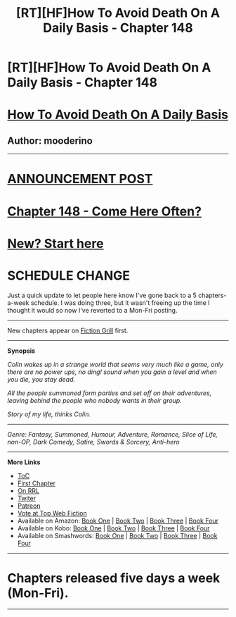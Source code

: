 #+TITLE: [RT][HF]How To Avoid Death On A Daily Basis - Chapter 148

* [RT][HF]How To Avoid Death On A Daily Basis - Chapter 148
:PROPERTIES:
:Author: mooderino
:Score: 6
:DateUnix: 1476206513.0
:DateShort: 2016-Oct-11
:END:
* [[#intensifies][How To Avoid Death On A Daily Basis]]
  :PROPERTIES:
  :CUSTOM_ID: how-to-avoid-death-on-a-daily-basis
  :END:
** Author: mooderino
   :PROPERTIES:
   :CUSTOM_ID: author-mooderino
   :END:
 

--------------

* [[http://www.fictiongrill.com/2016/10/how-to-avoid-death-on-a-daily-basis-chapter-148-is-up/][ANNOUNCEMENT POST]]
  :PROPERTIES:
  :CUSTOM_ID: announcement-post
  :END:
* [[http://www.fictiongrill.com/how-to-avoid-death-on-a-daily-basis/htaddb-chapter-148/][Chapter 148 - Come Here Often?]]
  :PROPERTIES:
  :CUSTOM_ID: chapter-148---come-here-often
  :END:
 

* [[http://www.fictiongrill.com/how-to-avoid-death-on-a-daily-basis/htaddb-chapter-1/][New? Start here]]
  :PROPERTIES:
  :CUSTOM_ID: new-start-here
  :END:
 

* SCHEDULE CHANGE
  :PROPERTIES:
  :CUSTOM_ID: schedule-change
  :END:
Just a quick update to let people here know I've gone back to a 5 chapters-a-week schedule. I was doing three, but it wasn't freeing up the time I thought it would so now I've reverted to a Mon-Fri posting.

--------------

New chapters appear on [[http://www.fictiongrill.com/how-to-avoid-death-on-a-daily-basis/][Fiction Grill]] first.

--------------

*Synopsis*

/Colin wakes up in a strange world that seems very much like a game, only there are no power ups, no ding! sound when you gain a level and when you die, you stay dead./

/All the people summoned form parties and set off on their adventures, leaving behind the people who nobody wants in their group./

/Story of my life, thinks Colin./

 

--------------

/Genre: Fantasy, Summoned, Humour, Adventure, Romance, Slice of Life, non-OP, Dark Comedy, Satire, Swords & Sorcery, Anti-hero/

--------------

*More Links*

- [[http://www.fictiongrill.com/how-to-avoid-death-on-a-daily-basis/][ToC]]
- [[http://www.fictiongrill.com/how-to-avoid-death-on-a-daily-basis/htaddb-chapter-1/][First Chapter]]
- [[http://royalroadl.com/fiction/5288/][On RRL]]
- [[https://twitter.com/mooderino][Twiter]]
- [[https://patreon.com/mooderino][Patreon]]
- [[http://topwebfiction.com/vote.php?for=how-to-avoid-death-on-a-daily-basis][Vote at Top Web Fiction]]
- Available on Amazon: [[https://www.amazon.com/How-Avoid-Death-Daily-Basis-ebook/dp/B01H5G6ZR8][Book One]] | [[https://www.amazon.com/How-Avoid-Death-Daily-Basis-ebook/dp/B01H9GED5K][Book Two]] | [[https://www.amazon.com/How-Avoid-Death-Daily-Basis-ebook/dp/B01HIP8MB8][Book Three]] | [[https://www.amazon.com/dp/B01LY2MOT8][Book Four]]
- Available on Kobo: [[https://store.kobobooks.com/en-us/ebook/how-to-avoid-death-on-a-daily-basis][Book One]] | [[https://store.kobobooks.com/en-us/ebook/how-to-avoid-death-on-a-daily-basis-2][Book Two]] | [[https://store.kobobooks.com/en-us/ebook/how-to-avoid-death-on-a-daily-basis-1][Book Three]] | [[https://store.kobobooks.com/en-us/ebook/how-to-avoid-death-on-a-daily-basis-3][Book Four]]
- Available on Smashwords: [[https://www.smashwords.com/books/view/669683][Book One]] | [[https://www.smashwords.com/books/view/669687][Book Two]] | [[https://www.smashwords.com/books/view/669689][Book Three]] | [[https://www.smashwords.com/books/view/669688][Book Four]]

 

--------------

* Chapters released five days a week (Mon-Fri).
  :PROPERTIES:
  :CUSTOM_ID: chapters-released-five-days-a-week-mon-fri.
  :END:

--------------

